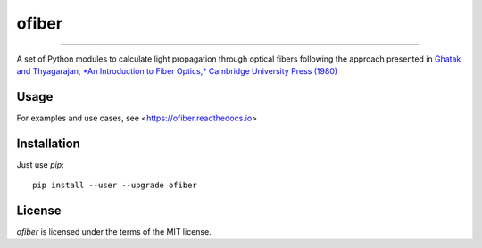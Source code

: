 ofiber
======

.. image:: https://mybinder.org/badge_logo.svg
   :target: https://mybinder.org/v2/gh/scottprahl/ofiber/master?filepath=docs

.. image:: https://colab.research.google.com/assets/colab-badge.svg
   :target: https://colab.research.google.com/github/scottprahl/ofiber/blob/master

.. image:: https://img.shields.io/badge/readthedocs-latest-blue.svg
   :target: https://ofiber.readthedocs.io

.. image:: https://img.shields.io/badge/github-code-green.svg
   :target: https://github.com/scottprahl/ofiber

.. image:: https://img.shields.io/badge/MIT-license-yellow.svg
   :target: https://github.com/scottprahl/laserbeamsize/blob/master/LICENSE.txt

-----

A set of Python modules to calculate light propagation through optical fibers following
the approach presented in `Ghatak and Thyagarajan, *An Introduction to Fiber Optics,*
Cambridge University Press (1980) <https://doi.org/10.1017/CBO9781139174770>`_

Usage
-----

For examples and use cases, see <https://ofiber.readthedocs.io>

Installation
------------

Just use `pip`::

   pip install --user --upgrade ofiber

License
-------

`ofiber` is licensed under the terms of the MIT license.